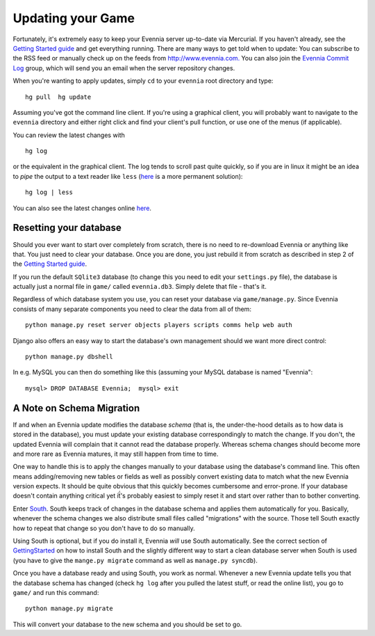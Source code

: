 Updating your Game
==================

Fortunately, it's extremely easy to keep your Evennia server up-to-date
via Mercurial. If you haven't already, see the `Getting Started
guide <GettingStarted.html>`_ and get everything running. There are many
ways to get told when to update: You can subscribe to the RSS feed or
manually check up on the feeds from
`http://www.evennia.com. <http://www.evennia.com.>`_ You can also join
the `Evennia Commit
Log <http://groups.google.com/group/evennia-commits/>`_ group, which
will send you an email when the server repository changes.

When you're wanting to apply updates, simply ``cd`` to your ``evennia``
root directory and type:

::

    hg pull  hg update

Assuming you've got the command line client. If you're using a graphical
client, you will probably want to navigate to the ``evennia`` directory
and either right click and find your client's pull function, or use one
of the menus (if applicable).

You can review the latest changes with

::

    hg log

or the equivalent in the graphical client. The log tends to scroll past
quite quickly, so if you are in linux it might be an idea to *pipe* the
output to a text reader like ``less``
(`here <http://mercurial.selenic.com/wiki/PagerExtension>`_ is a more
permanent solution):

::

    hg log | less

You can also see the latest changes online
`here <http://code.google.com/p/evennia/source/list>`_.

Resetting your database
-----------------------

Should you ever want to start over completely from scratch, there is no
need to re-download Evennia or anything like that. You just need to
clear your database. Once you are done, you just rebuild it from scratch
as described in step 2 of the `Getting Started
guide <GettingStarted.html>`_.

If you run the default ``SQlite3`` database (to change this you need to
edit your ``settings.py`` file), the database is actually just a normal
file in ``game/`` called ``evennia.db3``. Simply delete that file -
that's it.

Regardless of which database system you use, you can reset your database
via ``game/manage.py``. Since Evennia consists of many separate
components you need to clear the data from all of them:

::

    python manage.py reset server objects players scripts comms help web auth

Django also offers an easy way to start the database's own management
should we want more direct control:

::

    python manage.py dbshell

In e.g. MySQL you can then do something like this (assuming your MySQL
database is named "Evennia":

::

    mysql> DROP DATABASE Evennia;  mysql> exit

A Note on Schema Migration
--------------------------

If and when an Evennia update modifies the database *schema* (that is,
the under-the-hood details as to how data is stored in the database),
you must update your existing database correspondingly to match the
change. If you don't, the updated Evennia will complain that it cannot
read the database properly. Whereas schema changes should become more
and more rare as Evennia matures, it may still happen from time to time.

One way to handle this is to apply the changes manually to your database
using the database's command line. This often means adding/removing new
tables or fields as well as possibly convert existing data to match what
the new Evennia version expects. It should be quite obvious that this
quickly becomes cumbersome and error-prone. If your database doesn't
contain anything critical yet iẗ́'s probably easiest to simply reset it
and start over rather than to bother converting.

Enter `South <http://south.aeracode.org/>`_. South keeps track of
changes in the database schema and applies them automatically for you.
Basically, whenever the schema changes we also distribute small files
called "migrations" with the source. Those tell South exactly how to
repeat that change so you don't have to do so manually.

Using South is optional, but if you do install it, Evennia *will* use
South automatically. See the correct section of
`GettingStarted <GettingStarted.html>`_ on how to install South and the
slightly different way to start a clean database server when South is
used (you have to give the ``mange.py migrate`` command as well as
``manage.py syncdb``).

Once you have a database ready and using South, you work as normal.
Whenever a new Evennia update tells you that the database schema has
changed (check ``hg log`` after you pulled the latest stuff, or read the
online list), you go to ``game/`` and run this command:

::

    python manage.py migrate

This will convert your database to the new schema and you should be set
to go.
